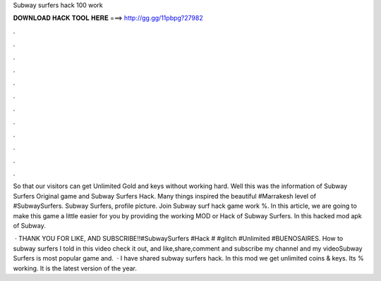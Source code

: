 Subway surfers hack 100 work



𝐃𝐎𝐖𝐍𝐋𝐎𝐀𝐃 𝐇𝐀𝐂𝐊 𝐓𝐎𝐎𝐋 𝐇𝐄𝐑𝐄 ===> http://gg.gg/11pbpg?27982



.



.



.



.



.



.



.



.



.



.



.



.

So that our visitors can get Unlimited Gold and keys without working hard. Well this was the information of Subway Surfers Original game and Subway Surfers Hack. Many things inspired the beautiful #Marrakesh level of #SubwaySurfers. Subway Surfers, profile picture. Join Subway surf hack game work %. In this article, we are going to make this game a little easier for you by providing the working MOD or Hack of Subway Surfers. In this hacked mod apk of Subway.

 · THANK YOU FOR LIKE, AND SUBSCRIBE!!#SubwaySurfers #Hack # #glitch #Unlimited #BUENOSAIRES. How to subway surfers I told in this video check it out, and like,share,comment and subscribe my channel and my videoSubway Surfers is most popular game and.  · I have shared subway surfers hack. In this mod we get unlimited coins & keys. Its % working. It is the latest version of the year.
